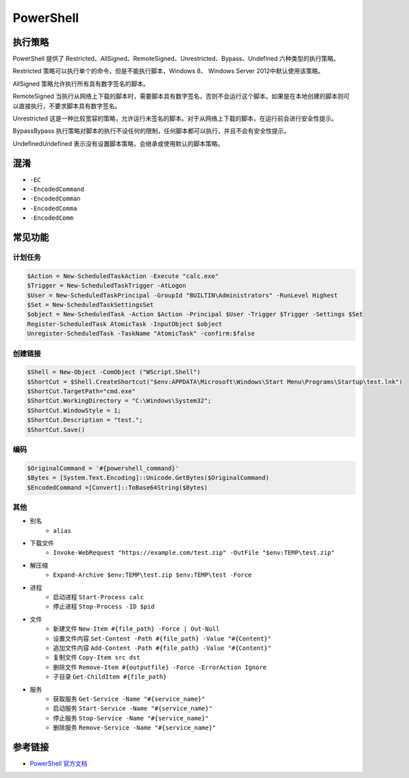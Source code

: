 PowerShell
========================================

执行策略
----------------------------------------
PowerShell 提供了 Restricted、AllSigned、RemoteSigned、Unrestricted、Bypass、Undefined 六种类型的执行策略。

Restricted 策略可以执行单个的命令，但是不能执行脚本，Windows 8、 Windows Server 2012中默认使用该策略。

AllSigned 策略允许执行所有具有数字签名的脚本。

RemoteSigned 当执行从网络上下载的脚本时，需要脚本具有数字签名，否则不会运行这个脚本。如果是在本地创建的脚本则可以直接执行，不要求脚本具有数字签名。

Unrestricted 这是一种比较宽容的策略，允许运行未签名的脚本。对于从网络上下载的脚本，在运行前会进行安全性提示。

BypassBypass 执行策略对脚本的执行不设任何的限制，任何脚本都可以执行，并且不会有安全性提示。

UndefinedUndefined 表示没有设置脚本策略，会继承或使用默认的脚本策略。

混淆
----------------------------------------
- ``-EC``
- ``-EncodedCommand``
- ``-EncodedComman``
- ``-EncodedComma``
- ``-EncodedComm``

常见功能
----------------------------------------

计划任务
~~~~~~~~~~~~~~~~~~~~~~~~~~~~~~~~~~~~~~~~
.. code:: powershell

    $Action = New-ScheduledTaskAction -Execute "calc.exe"
    $Trigger = New-ScheduledTaskTrigger -AtLogon
    $User = New-ScheduledTaskPrincipal -GroupId "BUILTIN\Administrators" -RunLevel Highest
    $Set = New-ScheduledTaskSettingsSet
    $object = New-ScheduledTask -Action $Action -Principal $User -Trigger $Trigger -Settings $Set
    Register-ScheduledTask AtomicTask -InputObject $object
    Unregister-ScheduledTask -TaskName "AtomicTask" -confirm:$false

创建链接
~~~~~~~~~~~~~~~~~~~~~~~~~~~~~~~~~~~~~~~~
.. code:: powershell

    $Shell = New-Object -ComObject ("WScript.Shell")
    $ShortCut = $Shell.CreateShortcut("$env:APPDATA\Microsoft\Windows\Start Menu\Programs\Startup\test.lnk")
    $ShortCut.TargetPath="cmd.exe"
    $ShortCut.WorkingDirectory = "C:\Windows\System32";
    $ShortCut.WindowStyle = 1;
    $ShortCut.Description = "test.";
    $ShortCut.Save()

编码
~~~~~~~~~~~~~~~~~~~~~~~~~~~~~~~~~~~~~~~~
.. code:: powershell

    $OriginalCommand = '#{powershell_command}'
    $Bytes = [System.Text.Encoding]::Unicode.GetBytes($OriginalCommand)
    $EncodedCommand =[Convert]::ToBase64String($Bytes)

其他
~~~~~~~~~~~~~~~~~~~~~~~~~~~~~~~~~~~~~~~~
- 别名
    - ``alias``
- 下载文件
    - ``Invoke-WebRequest "https://example.com/test.zip" -OutFile "$env:TEMP\test.zip"``
- 解压缩
    - ``Expand-Archive $env:TEMP\test.zip $env:TEMP\test -Force``
- 进程
    - 启动进程 ``Start-Process calc``
    - 停止进程 ``Stop-Process -ID $pid``
- 文件
    - 新建文件 ``New-Item #{file_path} -Force | Out-Null``
    - 设置文件内容 ``Set-Content -Path #{file_path} -Value "#{Content}"``
    - 追加文件内容 ``Add-Content -Path #{file_path} -Value "#{Content}"``
    - 复制文件 ``Copy-Item src dst``
    - 删除文件 ``Remove-Item #{outputfile} -Force -ErrorAction Ignore``
    - 子目录 ``Get-ChildItem #{file_path}``
- 服务
    - 获取服务 ``Get-Service -Name "#{service_name}"``
    - 启动服务 ``Start-Service -Name "#{service_name}"``
    - 停止服务 ``Stop-Service -Name "#{service_name}"``
    - 删除服务 ``Remove-Service -Name "#{service_name}"``

参考链接
----------------------------------------
- `PowerShell 官方文档 <https://docs.microsoft.com/zh-cn/powershell/>`_
